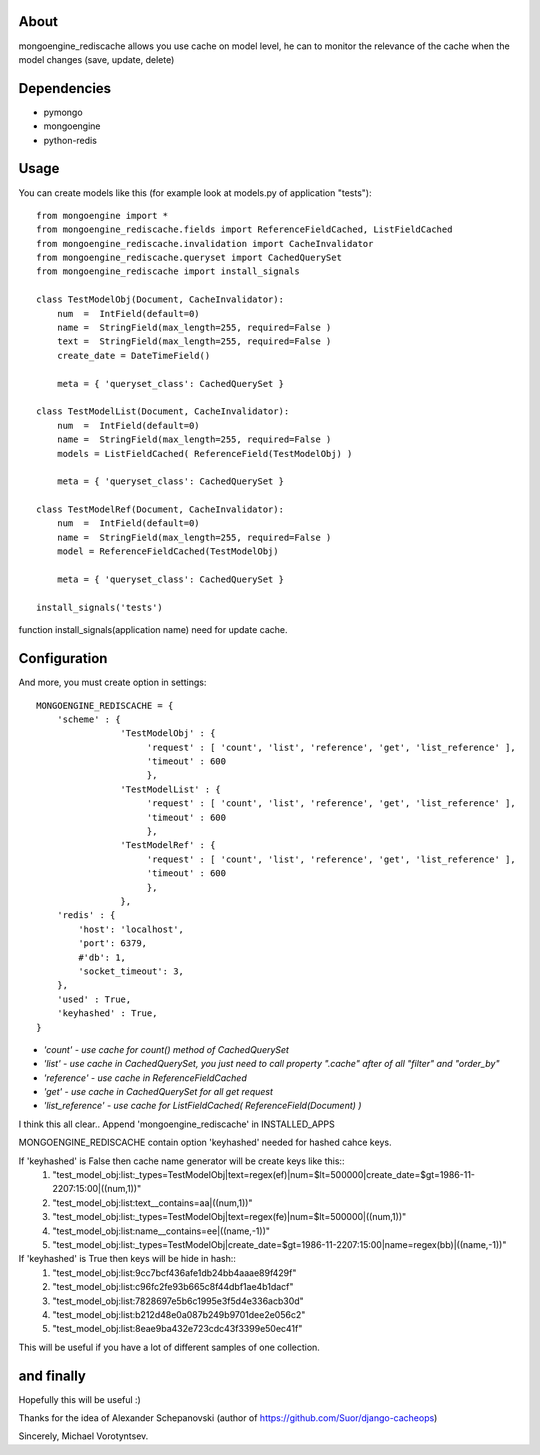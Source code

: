 About
==========
mongoengine_rediscache allows you use cache on model level,
he can to monitor the relevance of the cache when the model changes (save, update, delete)

Dependencies
============
- pymongo
- mongoengine
- python-redis


Usage
=====
You can create models like this (for example look at models.py of application "tests")::

	from mongoengine import *
	from mongoengine_rediscache.fields import ReferenceFieldCached, ListFieldCached
	from mongoengine_rediscache.invalidation import CacheInvalidator
	from mongoengine_rediscache.queryset import CachedQuerySet
	from mongoengine_rediscache import install_signals
	
	class TestModelObj(Document, CacheInvalidator):
	    num  =  IntField(default=0)
	    name =  StringField(max_length=255, required=False )
	    text =  StringField(max_length=255, required=False )
	    create_date = DateTimeField()
	    
	    meta = { 'queryset_class': CachedQuerySet }
	
	class TestModelList(Document, CacheInvalidator):
	    num  =  IntField(default=0)
	    name =  StringField(max_length=255, required=False )
	    models = ListFieldCached( ReferenceField(TestModelObj) )
	    
	    meta = { 'queryset_class': CachedQuerySet }
	    
	class TestModelRef(Document, CacheInvalidator):
	    num  =  IntField(default=0)
	    name =  StringField(max_length=255, required=False )
	    model = ReferenceFieldCached(TestModelObj)
	    
	    meta = { 'queryset_class': CachedQuerySet }
	    
	install_signals('tests')


function install_signals(application name) need for update cache.

Configuration
=====
And more, you must create option in settings::

	MONGOENGINE_REDISCACHE = {
	    'scheme' : {
	                'TestModelObj' : {
	                     'request' : [ 'count', 'list', 'reference', 'get', 'list_reference' ],
	                     'timeout' : 600
	                     },
	                'TestModelList' : {
	                     'request' : [ 'count', 'list', 'reference', 'get', 'list_reference' ],
	                     'timeout' : 600
	                     },
	                'TestModelRef' : {
	                     'request' : [ 'count', 'list', 'reference', 'get', 'list_reference' ],
	                     'timeout' : 600
	                     },
	                },
	    'redis' : {
	        'host': 'localhost',
	        'port': 6379,
	        #'db': 1, 
	        'socket_timeout': 3,
	    },
	    'used' : True,
	    'keyhashed' : True,
	}

- `'count' - use cache for count() method of CachedQuerySet`
- `'list' - use cache in CachedQuerySet, you just need to call property ".cache" after of all "filter" and "order_by"`
- `'reference' - use cache in ReferenceFieldCached`
- `'get' - use cache in CachedQuerySet for all get request`
- `'list_reference' - use cache for ListFieldCached( ReferenceField(Document) )`
I think this all clear..
Append 'mongoengine_rediscache' in INSTALLED_APPS

MONGOENGINE_REDISCACHE contain option 'keyhashed' needed for hashed cahce keys.

If 'keyhashed' is False then cache name generator will be create keys like this::
  1) "test_model_obj:list:_types=TestModelObj|text=regex(ef)|num=$lt=500000|create_date=$gt=1986-11-2207:15:00|((num,1))"
  2) "test_model_obj:list:text__contains=aa|((num,1))"
  3) "test_model_obj:list:_types=TestModelObj|text=regex(fe)|num=$lt=500000|((num,1))"
  4) "test_model_obj:list:name__contains=ee|((name,-1))"
  5) "test_model_obj:list:_types=TestModelObj|create_date=$gt=1986-11-2207:15:00|name=regex(bb)|((name,-1))"

If 'keyhashed' is True then keys will be hide in hash::
  1) "test_model_obj:list:9cc7bcf436afe1db24bb4aaae89f429f"
  2) "test_model_obj:list:c96fc2fe93b665c8f44dbf1ae4b1dacf"
  3) "test_model_obj:list:7828697e5b6c1995e3f5d4e336acb30d"
  4) "test_model_obj:list:b212d48e0a087b249b9701dee2e056c2"
  5) "test_model_obj:list:8eae9ba432e723cdc43f3399e50ec41f"

This will be useful if you have a lot of different samples of one collection.

and finally
=====
Hopefully this will be useful :)

Thanks for the idea of Alexander Schepanovski (author of https://github.com/Suor/django-cacheops)

Sincerely, Michael Vorotyntsev.

